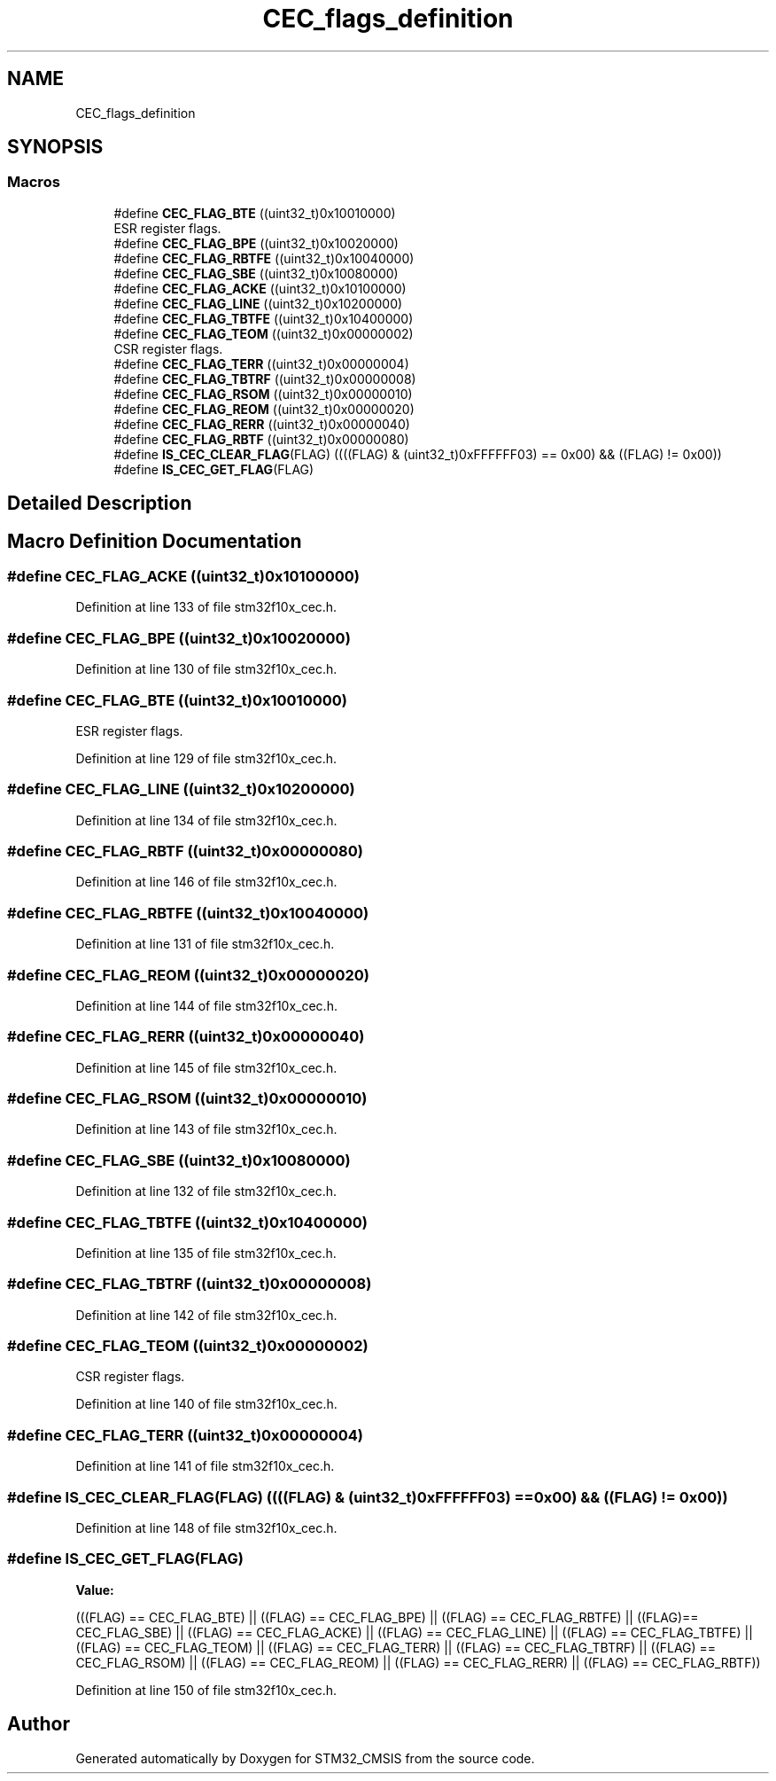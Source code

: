 .TH "CEC_flags_definition" 3 "Sun Apr 16 2017" "STM32_CMSIS" \" -*- nroff -*-
.ad l
.nh
.SH NAME
CEC_flags_definition
.SH SYNOPSIS
.br
.PP
.SS "Macros"

.in +1c
.ti -1c
.RI "#define \fBCEC_FLAG_BTE\fP   ((uint32_t)0x10010000)"
.br
.RI "ESR register flags\&. "
.ti -1c
.RI "#define \fBCEC_FLAG_BPE\fP   ((uint32_t)0x10020000)"
.br
.ti -1c
.RI "#define \fBCEC_FLAG_RBTFE\fP   ((uint32_t)0x10040000)"
.br
.ti -1c
.RI "#define \fBCEC_FLAG_SBE\fP   ((uint32_t)0x10080000)"
.br
.ti -1c
.RI "#define \fBCEC_FLAG_ACKE\fP   ((uint32_t)0x10100000)"
.br
.ti -1c
.RI "#define \fBCEC_FLAG_LINE\fP   ((uint32_t)0x10200000)"
.br
.ti -1c
.RI "#define \fBCEC_FLAG_TBTFE\fP   ((uint32_t)0x10400000)"
.br
.ti -1c
.RI "#define \fBCEC_FLAG_TEOM\fP   ((uint32_t)0x00000002)"
.br
.RI "CSR register flags\&. "
.ti -1c
.RI "#define \fBCEC_FLAG_TERR\fP   ((uint32_t)0x00000004)"
.br
.ti -1c
.RI "#define \fBCEC_FLAG_TBTRF\fP   ((uint32_t)0x00000008)"
.br
.ti -1c
.RI "#define \fBCEC_FLAG_RSOM\fP   ((uint32_t)0x00000010)"
.br
.ti -1c
.RI "#define \fBCEC_FLAG_REOM\fP   ((uint32_t)0x00000020)"
.br
.ti -1c
.RI "#define \fBCEC_FLAG_RERR\fP   ((uint32_t)0x00000040)"
.br
.ti -1c
.RI "#define \fBCEC_FLAG_RBTF\fP   ((uint32_t)0x00000080)"
.br
.ti -1c
.RI "#define \fBIS_CEC_CLEAR_FLAG\fP(FLAG)   ((((FLAG) & (uint32_t)0xFFFFFF03) == 0x00) && ((FLAG) != 0x00))"
.br
.ti -1c
.RI "#define \fBIS_CEC_GET_FLAG\fP(FLAG)"
.br
.in -1c
.SH "Detailed Description"
.PP 

.SH "Macro Definition Documentation"
.PP 
.SS "#define CEC_FLAG_ACKE   ((uint32_t)0x10100000)"

.PP
Definition at line 133 of file stm32f10x_cec\&.h\&.
.SS "#define CEC_FLAG_BPE   ((uint32_t)0x10020000)"

.PP
Definition at line 130 of file stm32f10x_cec\&.h\&.
.SS "#define CEC_FLAG_BTE   ((uint32_t)0x10010000)"

.PP
ESR register flags\&. 
.PP
Definition at line 129 of file stm32f10x_cec\&.h\&.
.SS "#define CEC_FLAG_LINE   ((uint32_t)0x10200000)"

.PP
Definition at line 134 of file stm32f10x_cec\&.h\&.
.SS "#define CEC_FLAG_RBTF   ((uint32_t)0x00000080)"

.PP
Definition at line 146 of file stm32f10x_cec\&.h\&.
.SS "#define CEC_FLAG_RBTFE   ((uint32_t)0x10040000)"

.PP
Definition at line 131 of file stm32f10x_cec\&.h\&.
.SS "#define CEC_FLAG_REOM   ((uint32_t)0x00000020)"

.PP
Definition at line 144 of file stm32f10x_cec\&.h\&.
.SS "#define CEC_FLAG_RERR   ((uint32_t)0x00000040)"

.PP
Definition at line 145 of file stm32f10x_cec\&.h\&.
.SS "#define CEC_FLAG_RSOM   ((uint32_t)0x00000010)"

.PP
Definition at line 143 of file stm32f10x_cec\&.h\&.
.SS "#define CEC_FLAG_SBE   ((uint32_t)0x10080000)"

.PP
Definition at line 132 of file stm32f10x_cec\&.h\&.
.SS "#define CEC_FLAG_TBTFE   ((uint32_t)0x10400000)"

.PP
Definition at line 135 of file stm32f10x_cec\&.h\&.
.SS "#define CEC_FLAG_TBTRF   ((uint32_t)0x00000008)"

.PP
Definition at line 142 of file stm32f10x_cec\&.h\&.
.SS "#define CEC_FLAG_TEOM   ((uint32_t)0x00000002)"

.PP
CSR register flags\&. 
.PP
Definition at line 140 of file stm32f10x_cec\&.h\&.
.SS "#define CEC_FLAG_TERR   ((uint32_t)0x00000004)"

.PP
Definition at line 141 of file stm32f10x_cec\&.h\&.
.SS "#define IS_CEC_CLEAR_FLAG(FLAG)   ((((FLAG) & (uint32_t)0xFFFFFF03) == 0x00) && ((FLAG) != 0x00))"

.PP
Definition at line 148 of file stm32f10x_cec\&.h\&.
.SS "#define IS_CEC_GET_FLAG(FLAG)"
\fBValue:\fP
.PP
.nf
(((FLAG) == CEC_FLAG_BTE) || ((FLAG) == CEC_FLAG_BPE) || \
                               ((FLAG) == CEC_FLAG_RBTFE) || ((FLAG)== CEC_FLAG_SBE) || \
                               ((FLAG) == CEC_FLAG_ACKE) || ((FLAG) == CEC_FLAG_LINE) || \
                               ((FLAG) == CEC_FLAG_TBTFE) || ((FLAG) == CEC_FLAG_TEOM) || \
                               ((FLAG) == CEC_FLAG_TERR) || ((FLAG) == CEC_FLAG_TBTRF) || \
                               ((FLAG) == CEC_FLAG_RSOM) || ((FLAG) == CEC_FLAG_REOM) || \
                               ((FLAG) == CEC_FLAG_RERR) || ((FLAG) == CEC_FLAG_RBTF))
.fi
.PP
Definition at line 150 of file stm32f10x_cec\&.h\&.
.SH "Author"
.PP 
Generated automatically by Doxygen for STM32_CMSIS from the source code\&.
